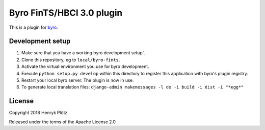 Byro FinTS/HBCI 3.0 plugin
==========================

This is a plugin for `byro`_. 

Development setup
-----------------

1. Make sure that you have a working byro development setup`.

2. Clone this repository, eg to ``local/byro-fints``.

3. Activate the virtual environment you use for byro development.

4. Execute ``python setup.py develop`` within this directory to register this application with byro's plugin registry.

5. Restart your local byro server. The plugin is now in use.

6. To generate local translation files: ``django-admin makemessages -l de -i build -i dist -i "*egg*"``


License
-------

Copyright 2018 Henryk Plötz

Released under the terms of the Apache License 2.0


.. _byro: https://github.com/byro/byro
